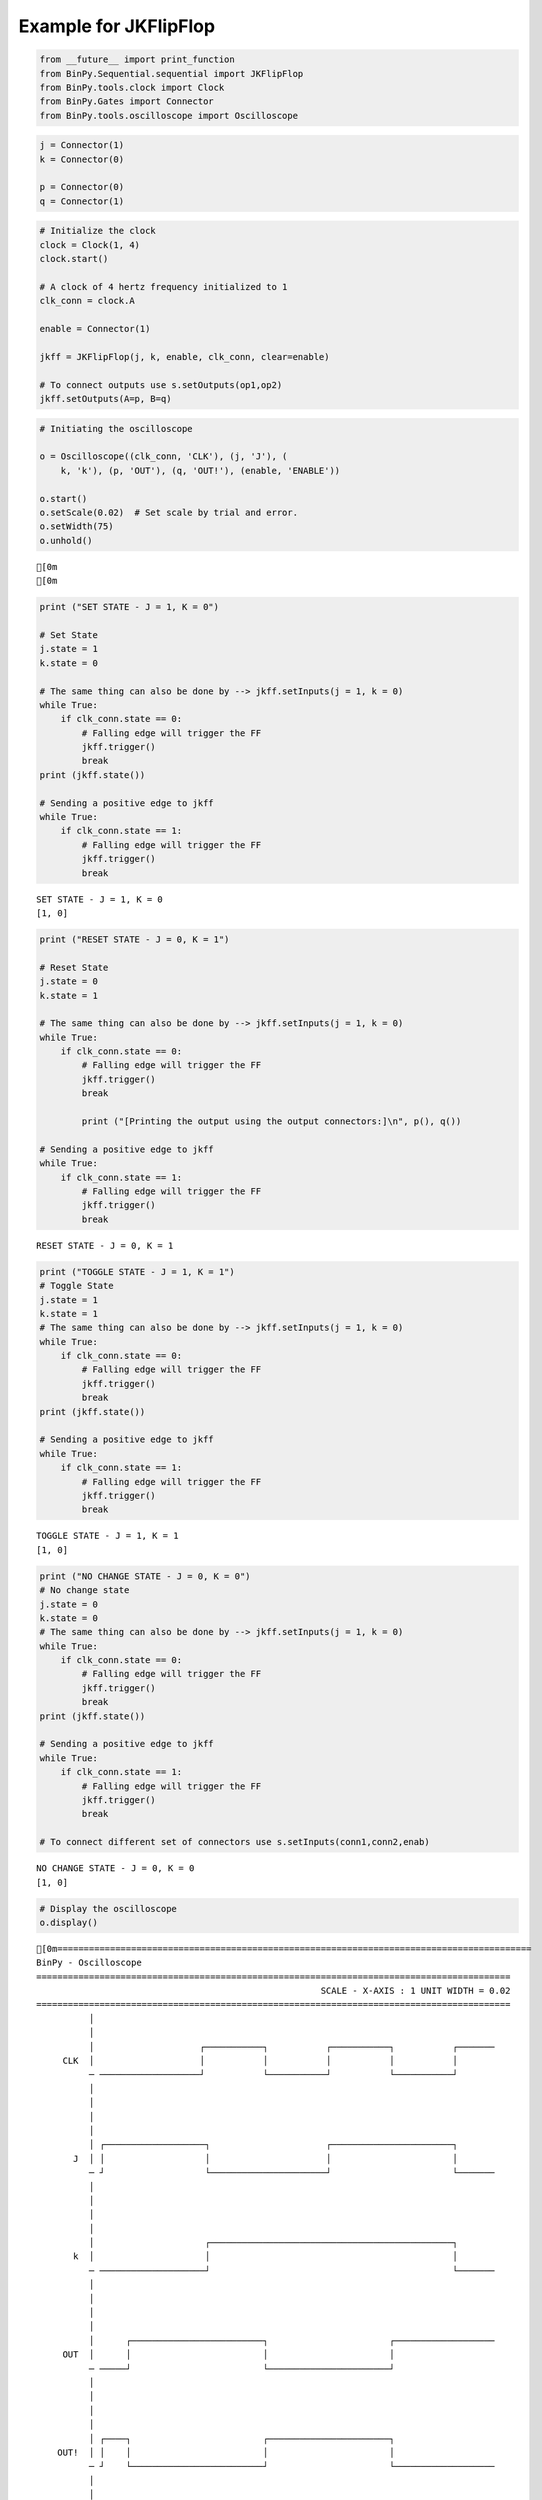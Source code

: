 
Example for JKFlipFlop
----------------------

.. code:: python

    from __future__ import print_function
    from BinPy.Sequential.sequential import JKFlipFlop
    from BinPy.tools.clock import Clock
    from BinPy.Gates import Connector
    from BinPy.tools.oscilloscope import Oscilloscope
.. code:: python

    j = Connector(1)
    k = Connector(0)
    
    p = Connector(0)
    q = Connector(1)
.. code:: python

    # Initialize the clock
    clock = Clock(1, 4)
    clock.start()
    
    # A clock of 4 hertz frequency initialized to 1
    clk_conn = clock.A
    
    enable = Connector(1)
    
    jkff = JKFlipFlop(j, k, enable, clk_conn, clear=enable)
    
    # To connect outputs use s.setOutputs(op1,op2)
    jkff.setOutputs(A=p, B=q)
.. code:: python

    # Initiating the oscilloscope
    
    o = Oscilloscope((clk_conn, 'CLK'), (j, 'J'), (
        k, 'k'), (p, 'OUT'), (q, 'OUT!'), (enable, 'ENABLE'))
    
    o.start()
    o.setScale(0.02)  # Set scale by trial and error.
    o.setWidth(75)
    o.unhold()

.. parsed-literal::

    [0m
    [0m


.. code:: python

    print ("SET STATE - J = 1, K = 0")
    
    # Set State
    j.state = 1
    k.state = 0
    
    # The same thing can also be done by --> jkff.setInputs(j = 1, k = 0)
    while True:
        if clk_conn.state == 0:
            # Falling edge will trigger the FF
            jkff.trigger()
            break
    print (jkff.state())
    
    # Sending a positive edge to jkff
    while True:
        if clk_conn.state == 1:
            # Falling edge will trigger the FF
            jkff.trigger()
            break

.. parsed-literal::

    SET STATE - J = 1, K = 0
    [1, 0]


.. code:: python

    print ("RESET STATE - J = 0, K = 1")
    
    # Reset State
    j.state = 0
    k.state = 1
    
    # The same thing can also be done by --> jkff.setInputs(j = 1, k = 0)
    while True:
        if clk_conn.state == 0:
            # Falling edge will trigger the FF
            jkff.trigger()
            break
    
            print ("[Printing the output using the output connectors:]\n", p(), q())
    
    # Sending a positive edge to jkff
    while True:
        if clk_conn.state == 1:
            # Falling edge will trigger the FF
            jkff.trigger()
            break

.. parsed-literal::

    RESET STATE - J = 0, K = 1


.. code:: python

    print ("TOGGLE STATE - J = 1, K = 1")
    # Toggle State
    j.state = 1
    k.state = 1
    # The same thing can also be done by --> jkff.setInputs(j = 1, k = 0)
    while True:
        if clk_conn.state == 0:
            # Falling edge will trigger the FF
            jkff.trigger()
            break
    print (jkff.state())
    
    # Sending a positive edge to jkff
    while True:
        if clk_conn.state == 1:
            # Falling edge will trigger the FF
            jkff.trigger()
            break

.. parsed-literal::

    TOGGLE STATE - J = 1, K = 1
    [1, 0]


.. code:: python

    print ("NO CHANGE STATE - J = 0, K = 0")
    # No change state
    j.state = 0
    k.state = 0
    # The same thing can also be done by --> jkff.setInputs(j = 1, k = 0)
    while True:
        if clk_conn.state == 0:
            # Falling edge will trigger the FF
            jkff.trigger()
            break
    print (jkff.state())
    
    # Sending a positive edge to jkff
    while True:
        if clk_conn.state == 1:
            # Falling edge will trigger the FF
            jkff.trigger()
            break
    
    # To connect different set of connectors use s.setInputs(conn1,conn2,enab)

.. parsed-literal::

    NO CHANGE STATE - J = 0, K = 0
    [1, 0]


.. code:: python

    # Display the oscilloscope
    o.display()

.. parsed-literal::

    [0m==========================================================================================
    BinPy - Oscilloscope
    ==========================================================================================
                                                          SCALE - X-AXIS : 1 UNIT WIDTH = 0.02
    ==========================================================================================
              │
              │
              │                    ┌───────────┐           ┌───────────┐           ┌───────
         CLK  │                    │           │           │           │           │       
              ─ ───────────────────┘           └───────────┘           └───────────┘       
              │
              │
              │
              │
              │ ┌───────────────────┐                      ┌───────────────────────┐       
           J  │ │                   │                      │                       │       
              ─ ┘                   └──────────────────────┘                       └───────
              │
              │
              │
              │
              │                     ┌──────────────────────────────────────────────┐       
           k  │                     │                                              │       
              ─ ────────────────────┘                                              └───────
              │
              │
              │
              │
              │      ┌─────────────────────────┐                       ┌───────────────────
         OUT  │      │                         │                       │                   
              ─ ─────┘                         └───────────────────────┘                   
              │
              │
              │
              │
              │ ┌────┐                         ┌───────────────────────┐                   
        OUT!  │ │    │                         │                       │                   
              ─ ┘    └─────────────────────────┘                       └───────────────────
              │
              │
              │
              │
              │ ┌──────────────────────────────────────────────────────────────────────────
       ENABL  │ │                                                                          
              ─ ┘                                                                          
              │
              │
    ││││││││││││││││││││││││││││││││││││││││││││││││││││││││││││││││││││││││││││││││││││││││││
    ──────────────────────────────────────────────────────────────────────────────────────────
    [0m


.. code:: python

    # Kill the oscilloscope and clock threads
    o.kill()
    clock.kill()